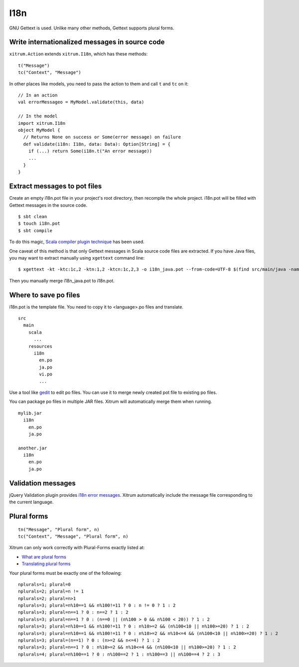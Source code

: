 I18n
====

.. image:: http://www.bdoubliees.com/journalspirou/sfigures6/schtroumpfs/s16.jpg

GNU Gettext is used. Unlike many other methods, Gettext supports plural forms.

Write internationalized messages in source code
-----------------------------------------------

``xitrum.Action`` extends ``xitrum.I18n``, which has these methods:

::

  t("Message")
  tc("Context", "Message")

In other places like models, you need to pass the action to them and call
``t`` and ``tc`` on it:

::

  // In an action
  val errorMessageo = MyModel.validate(this, data)

  // In the model
  import xitrum.I18n
  object MyModel {
    // Returns None on success or Some(error message) on failure
    def validate(i18n: I18n, data: Data): Option[String] = {
      if (...) return Some(i18n.t("An error message))
      ...
    }
  }

Extract messages to pot files
-----------------------------

Create an empty i18n.pot file in your project's root directory, then recompile
the whole project. i18n.pot will be filled with Gettext messages in the source
code.

::

  $ sbt clean
  $ touch i18n.pot
  $ sbt compile

To do this magic, `Scala compiler plugin technique <http://www.scala-lang.org/node/140>`_
has been used.

One caveat of this method is that only Gettext messages in Scala source code
files are extracted. If you have Java files, you may want to extract manually
using ``xgettext`` command line:

::

  $ xgettext -kt -ktc:1c,2 -ktn:1,2 -ktcn:1c,2,3 -o i18n_java.pot --from-code=UTF-8 $(find src/main/java -name "*.java")

Then you manually merge i18n_java.pot to i18n.pot.

Where to save po files
----------------------

i18n.pot is the template file. You need to copy it to <language>.po files and
translate.

::

  src
    main
      scala
        ...
      resources
        i18n
          en.po
          ja.po
          vi.po
          ...

Use a tool like `gedit <http://projects.gnome.org/gedit/>`_ to edit po files.
You can use it to merge newly created pot file to existing po files.

You can package po files in multiple JAR files. Xitrum will automatically merge
them when running.

::

  mylib.jar
    i18n
      en.po
      ja.po

  another.jar
    i18n
      en.po
      ja.po

Validation messages
-------------------

jQuery Validation plugin provides `i18n error messages <https://github.com/jzaefferer/jquery-validation/tree/master/localization>`_.
Xitrum automatically include the message file corresponding to the current language.

Plural forms
------------

::

  tn("Message", "Plural form", n)
  tc("Context", "Message", "Plural form", n)

Xitrum can only work correctly with Plural-Forms exactly listed at:

* `What are plural forms <http://www.gnu.org/software/gettext/manual/html_node/Plural-forms.html#Plural-forms>`_
* `Translating plural forms <http://www.gnu.org/software/gettext/manual/html_node/Translating-plural-forms.html#Translating-plural-forms>`_

Your plural forms must be exactly one of the following:

::

  nplurals=1; plural=0
  nplurals=2; plural=n != 1
  nplurals=2; plural=n>1
  nplurals=3; plural=n%10==1 && n%100!=11 ? 0 : n != 0 ? 1 : 2
  nplurals=3; plural=n==1 ? 0 : n==2 ? 1 : 2
  nplurals=3; plural=n==1 ? 0 : (n==0 || (n%100 > 0 && n%100 < 20)) ? 1 : 2
  nplurals=3; plural=n%10==1 && n%100!=11 ? 0 : n%10>=2 && (n%100<10 || n%100>=20) ? 1 : 2
  nplurals=3; plural=n%10==1 && n%100!=11 ? 0 : n%10>=2 && n%10<=4 && (n%100<10 || n%100>=20) ? 1 : 2
  nplurals=3; plural=(n==1) ? 0 : (n>=2 && n<=4) ? 1 : 2
  nplurals=3; plural=n==1 ? 0 : n%10>=2 && n%10<=4 && (n%100<10 || n%100>=20) ? 1 : 2
  nplurals=4; plural=n%100==1 ? 0 : n%100==2 ? 1 : n%100==3 || n%100==4 ? 2 : 3
